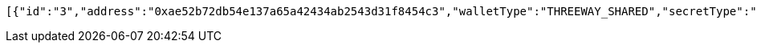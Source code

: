[source,options="nowrap"]
----
[{"id":"3","address":"0xae52b72db54e137a65a42434ab2543d31f8454c3","walletType":"THREEWAY_SHARED","secretType":"VECHAIN","createdAt":[2019,8,12,15,12,29,981889000],"archived":false,"alias":"aliasVechain","description":"descriptionVechain","primary":false,"hasCustomPin":false,"balance":{"available":false,"secretType":"VECHAIN","balance":1.0,"gasBalance":1.0,"symbol":"VET","gasSymbol":"VTHO","rawBalance":"1000000000000000000","rawGasBalance":"1000000000000000000","decimals":18}}]
----
